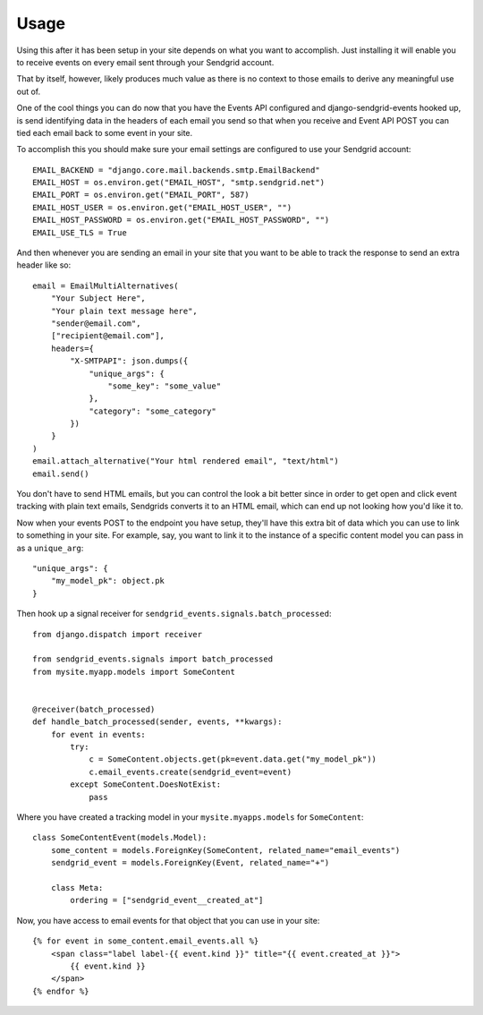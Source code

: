 .. _usage:

Usage
=====

Using this after it has been setup in your site depends on what you want
to accomplish. Just installing it will enable you to receive events on
every email sent through your Sendgrid account.

That by itself, however, likely produces much value as there is no
context to those emails to derive any meaningful use out of.

One of the cool things you can do now that you have the Events API
configured and django-sendgrid-events hooked up, is send identifying
data in the headers of each email you send so that when you receive
and Event API POST you can tied each email back to some event in your
site.

To accomplish this you should make sure your email settings are
configured to use your Sendgrid account::

    EMAIL_BACKEND = "django.core.mail.backends.smtp.EmailBackend"
    EMAIL_HOST = os.environ.get("EMAIL_HOST", "smtp.sendgrid.net")
    EMAIL_PORT = os.environ.get("EMAIL_PORT", 587)
    EMAIL_HOST_USER = os.environ.get("EMAIL_HOST_USER", "")
    EMAIL_HOST_PASSWORD = os.environ.get("EMAIL_HOST_PASSWORD", "")
    EMAIL_USE_TLS = True

And then whenever you are sending an email in your site that you
want to be able to track the response to send an extra header like
so::

    email = EmailMultiAlternatives(
        "Your Subject Here",
        "Your plain text message here",
        "sender@email.com",
        ["recipient@email.com"],
        headers={
            "X-SMTPAPI": json.dumps({
                "unique_args": {
                    "some_key": "some_value"
                },
                "category": "some_category"
            })
        }
    )
    email.attach_alternative("Your html rendered email", "text/html")
    email.send()

You don't have to send HTML emails, but you can control the look a
bit better since in order to get open and click event tracking with
plain text emails, Sendgrids converts it to an HTML email, which
can end up not looking how you'd like it to.

Now when your events POST to the endpoint you have setup, they'll
have this extra bit of data which you can use to link to something
in your site. For example, say, you want to link it to the instance
of a specific content model you can pass in as a ``unique_arg``::

    "unique_args": {
        "my_model_pk": object.pk
    }

Then hook up a signal receiver for ``sendgrid_events.signals.batch_processed``::

    from django.dispatch import receiver

    from sendgrid_events.signals import batch_processed
    from mysite.myapp.models import SomeContent


    @receiver(batch_processed)
    def handle_batch_processed(sender, events, **kwargs):
        for event in events:
            try:
                c = SomeContent.objects.get(pk=event.data.get("my_model_pk"))
                c.email_events.create(sendgrid_event=event)
            except SomeContent.DoesNotExist:
                pass

Where you have created a tracking model in your ``mysite.myapps.models`` for
``SomeContent``::

    class SomeContentEvent(models.Model):
        some_content = models.ForeignKey(SomeContent, related_name="email_events")
        sendgrid_event = models.ForeignKey(Event, related_name="+")

        class Meta:
            ordering = ["sendgrid_event__created_at"]

Now, you have access to email events for that object that you can use in
your site::

    {% for event in some_content.email_events.all %}
        <span class="label label-{{ event.kind }}" title="{{ event.created_at }}">
            {{ event.kind }}
        </span>
    {% endfor %}
